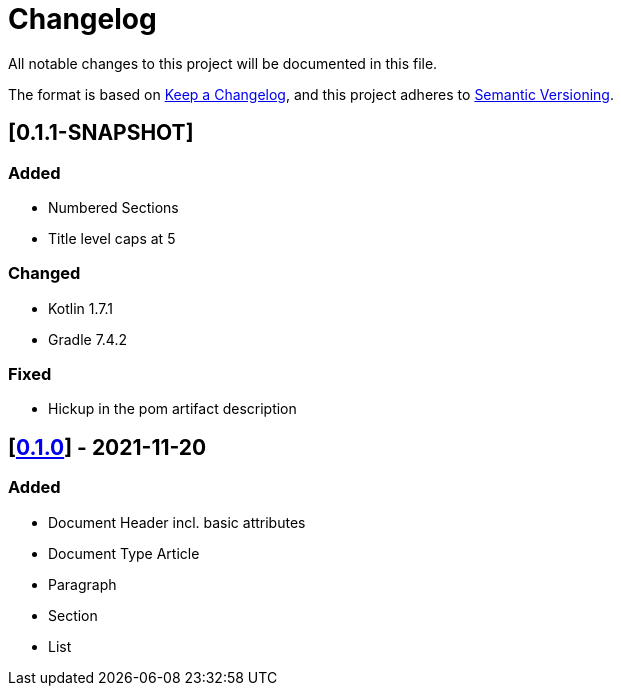 = Changelog

All notable changes to this project will be documented in this file.

The format is based on https://keepachangelog.com/en/1.0.0/[Keep a Changelog], and this project adheres to https://semver.org/spec/v2.0.0.html[Semantic Versioning].

== [0.1.1-SNAPSHOT]

=== Added

* Numbered Sections
* Title level caps at 5

=== Changed

* Kotlin 1.7.1
* Gradle 7.4.2

=== Fixed

* Hickup in the pom artifact description

== [https://search.maven.org/artifact/io.github.sschrass/asciidoc-dsl/0.1.0/jar[*0.1.0*^,role=blue]] - 2021-11-20

=== Added

* Document Header incl. basic attributes
* Document Type Article
* Paragraph
* Section
* List

